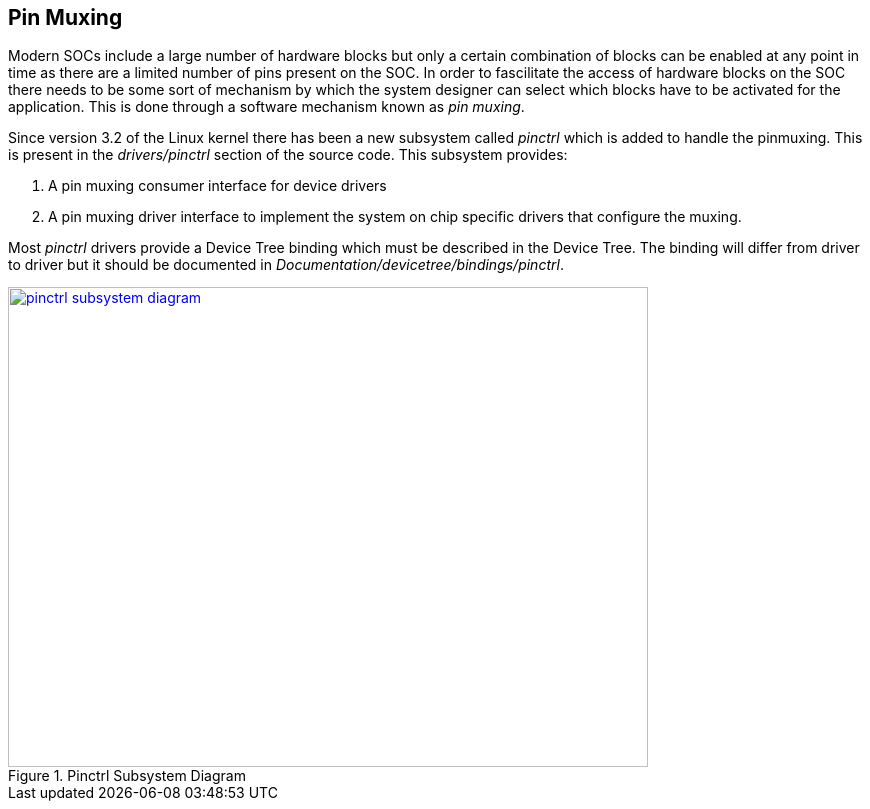 == Pin Muxing

Modern SOCs include a large number of hardware blocks but only a certain
combination of blocks can be enabled at any point in time as there are
a limited number of pins present on the SOC. In order to fascilitate the
access of hardware blocks on the SOC there needs to be some sort of
mechanism by which the system designer can select which blocks have to be
activated for the application. This is done through a software mechanism
known as _pin muxing_.

Since version 3.2 of the Linux kernel there has been a new subsystem
called _pinctrl_ which is added to handle the pinmuxing. This is
present in the _drivers/pinctrl_ section of the source code. This subsystem
provides:

. A pin muxing consumer interface for device drivers
. A pin muxing driver interface to implement the system on chip specific drivers
that configure the muxing.

Most _pinctrl_ drivers provide a Device Tree binding which must be described
in the Device Tree. The binding will differ from driver to driver but it
should be documented in _Documentation/devicetree/bindings/pinctrl_.


====
[[pinctrl-subsystem-diagram]]
.Pinctrl Subsystem Diagram
image::pinctrl-subsystem-diagram.png[width="640", height="480", align="center", link={awestruct-imagesdir}/pinctrl-subsystem-diagram.png]
====

////
[ditaa, pinctrl-subsystem-diagram]
----

	/----------------\
	|   Device Driver+--+				/--------------------------------\
	|   	     	 |  |				|SOC-specific pinctrl driver     |
	\-------+--------/  |	/----------------\	|				 |
			    |	|		 |	|			   	 |
	/----------------\  |	| 	Pinctrl	 |	|  /--------------------------\	 |
	|   Device Driver+--+-->|	Subsystem|<-----+  |	pinctrl_desc	      |  |
	|   	     	 |  |	|	Core	 |  	|  |			      |  |
	\-------+--------/  |	|		 |  	|  |pinctrl_ops		      |  |	 /---------------\
			    |	|		 |   	|  |List pins and pin groups  |  |	 |SOC .dtsi file |
	/----------------\  |	\----------------/   	|  |			      |  |   +---+		 |
	|   Device Driver+--+	        ^	     	|  |pinmux_ops		      |  |   |	 \---------------/		
	|   	     	 |		|	     	|  |Control muxing of pins    |  |<--+
	\-------+--------/		|	     	|  |			      |  |   |	 /---------------\
					|	     	|  |pinconf_ops		      |  |   |	 |Board .dts file|
					|	     	|  |Controlling configuration |  |   +---+		 |
					|	     	|  |of pins		      |	 |	 \---------------/
					|	     	|  \--------------------------/  |
					|	     	|                                |
					|	     	|                                |
					|	     	\--------------------------------/
					|	     	
			/---------------+----------------\
			| GPIO driver			 |
			|		 		 |
			|				 |
			| /-----------\	/----------\	 |
			| |           | |	   |	 |
			| | gpio_chip | | irq_chip |	 |
			| |	      | |	   |	 |
			| \---+-------/ \---+------/     |
			|     |		    |		 |
			\-----|-------------|------------/
			      |		    |	
			      V		    V
			 /---------\   /---------\
			 |GPIO	   |   |IRQ	 |
		         |Subsystem|   |Subsystem|
		 	 |Core	   |   |Core	 |
			 \---------/   \---------/

----	
////
